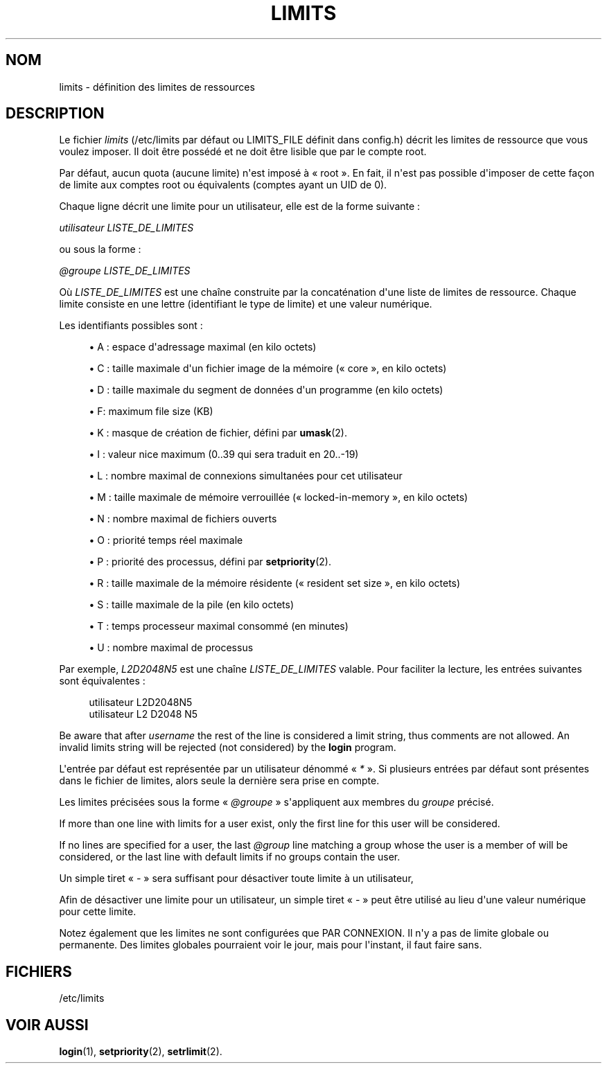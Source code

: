 '\" t
.\"     Title: limits
.\"    Author: Luca Berra
.\" Generator: DocBook XSL Stylesheets v1.79.1 <http://docbook.sf.net/>
.\"      Date: 29/04/2018
.\"    Manual: Formats et conversions de fichiers
.\"    Source: shadow-utils 4.6
.\"  Language: French
.\"
.TH "LIMITS" "5" "29/04/2018" "shadow\-utils 4\&.6" "Formats et conversions de fich"
.\" -----------------------------------------------------------------
.\" * Define some portability stuff
.\" -----------------------------------------------------------------
.\" ~~~~~~~~~~~~~~~~~~~~~~~~~~~~~~~~~~~~~~~~~~~~~~~~~~~~~~~~~~~~~~~~~
.\" http://bugs.debian.org/507673
.\" http://lists.gnu.org/archive/html/groff/2009-02/msg00013.html
.\" ~~~~~~~~~~~~~~~~~~~~~~~~~~~~~~~~~~~~~~~~~~~~~~~~~~~~~~~~~~~~~~~~~
.ie \n(.g .ds Aq \(aq
.el       .ds Aq '
.\" -----------------------------------------------------------------
.\" * set default formatting
.\" -----------------------------------------------------------------
.\" disable hyphenation
.nh
.\" disable justification (adjust text to left margin only)
.ad l
.\" -----------------------------------------------------------------
.\" * MAIN CONTENT STARTS HERE *
.\" -----------------------------------------------------------------
.SH "NOM"
limits \- d\('efinition des limites de ressources
.SH "DESCRIPTION"
.PP
Le fichier
\fIlimits\fR
(/etc/limits
par d\('efaut ou LIMITS_FILE d\('efinit dans
config\&.h) d\('ecrit les limites de ressource que vous voulez imposer\&. Il doit \(^etre poss\('ed\('e et ne doit \(^etre lisible que par le compte root\&.
.PP
Par d\('efaut, aucun quota (aucune limite) n\*(Aqest impos\('e \(`a \(Fo\ \&root\ \&\(Fc\&. En fait, il n\*(Aqest pas possible d\*(Aqimposer de cette fa\(,con de limite aux comptes root ou \('equivalents (comptes ayant un UID de 0)\&.
.PP
Chaque ligne d\('ecrit une limite pour un utilisateur, elle est de la forme suivante\ \&:
.PP
\fIutilisateur LISTE_DE_LIMITES\fR
.PP
ou sous la forme\ \&:
.PP
\fI@groupe LISTE_DE_LIMITES\fR
.PP
O\(`u
\fILISTE_DE_LIMITES\fR
est une cha\(^ine construite par la concat\('enation d\*(Aqune liste de limites de ressource\&. Chaque limite consiste en une lettre (identifiant le type de limite) et une valeur num\('erique\&.
.PP
Les identifiants possibles sont\ \&:
.sp
.RS 4
.ie n \{\
\h'-04'\(bu\h'+03'\c
.\}
.el \{\
.sp -1
.IP \(bu 2.3
.\}
A\ \&: espace d\*(Aqadressage maximal (en kilo octets)
.RE
.sp
.RS 4
.ie n \{\
\h'-04'\(bu\h'+03'\c
.\}
.el \{\
.sp -1
.IP \(bu 2.3
.\}
C\ \&: taille maximale d\*(Aqun fichier image de la m\('emoire (\(Fo\ \&core\ \&\(Fc, en kilo octets)
.RE
.sp
.RS 4
.ie n \{\
\h'-04'\(bu\h'+03'\c
.\}
.el \{\
.sp -1
.IP \(bu 2.3
.\}
D\ \&: taille maximale du segment de donn\('ees d\*(Aqun programme (en kilo octets)
.RE
.sp
.RS 4
.ie n \{\
\h'-04'\(bu\h'+03'\c
.\}
.el \{\
.sp -1
.IP \(bu 2.3
.\}
F: maximum file size (KB)
.RE
.sp
.RS 4
.ie n \{\
\h'-04'\(bu\h'+03'\c
.\}
.el \{\
.sp -1
.IP \(bu 2.3
.\}
K\ \&: masque de cr\('eation de fichier, d\('efini par
\fBumask\fR(2)\&.
.RE
.sp
.RS 4
.ie n \{\
\h'-04'\(bu\h'+03'\c
.\}
.el \{\
.sp -1
.IP \(bu 2.3
.\}
I\ \&: valeur nice maximum (0\&.\&.39 qui sera traduit en 20\&.\&.\-19)
.RE
.sp
.RS 4
.ie n \{\
\h'-04'\(bu\h'+03'\c
.\}
.el \{\
.sp -1
.IP \(bu 2.3
.\}
L\ \&: nombre maximal de connexions simultan\('ees pour cet utilisateur
.RE
.sp
.RS 4
.ie n \{\
\h'-04'\(bu\h'+03'\c
.\}
.el \{\
.sp -1
.IP \(bu 2.3
.\}
M\ \&: taille maximale de m\('emoire verrouill\('ee (\(Fo\ \&locked\-in\-memory\ \&\(Fc, en kilo octets)
.RE
.sp
.RS 4
.ie n \{\
\h'-04'\(bu\h'+03'\c
.\}
.el \{\
.sp -1
.IP \(bu 2.3
.\}
N\ \&: nombre maximal de fichiers ouverts
.RE
.sp
.RS 4
.ie n \{\
\h'-04'\(bu\h'+03'\c
.\}
.el \{\
.sp -1
.IP \(bu 2.3
.\}
O\ \&: priorit\('e temps r\('eel maximale
.RE
.sp
.RS 4
.ie n \{\
\h'-04'\(bu\h'+03'\c
.\}
.el \{\
.sp -1
.IP \(bu 2.3
.\}
P\ \&: priorit\('e des processus, d\('efini par
\fBsetpriority\fR(2)\&.
.RE
.sp
.RS 4
.ie n \{\
\h'-04'\(bu\h'+03'\c
.\}
.el \{\
.sp -1
.IP \(bu 2.3
.\}
R\ \&: taille maximale de la m\('emoire r\('esidente (\(Fo\ \&resident set size\ \&\(Fc, en kilo octets)
.RE
.sp
.RS 4
.ie n \{\
\h'-04'\(bu\h'+03'\c
.\}
.el \{\
.sp -1
.IP \(bu 2.3
.\}
S\ \&: taille maximale de la pile (en kilo octets)
.RE
.sp
.RS 4
.ie n \{\
\h'-04'\(bu\h'+03'\c
.\}
.el \{\
.sp -1
.IP \(bu 2.3
.\}
T\ \&: temps processeur maximal consomm\('e (en minutes)
.RE
.sp
.RS 4
.ie n \{\
\h'-04'\(bu\h'+03'\c
.\}
.el \{\
.sp -1
.IP \(bu 2.3
.\}
U\ \&: nombre maximal de processus
.RE
.PP
Par exemple,
\fIL2D2048N5\fR
est une cha\(^ine
\fILISTE_DE_LIMITES\fR
valable\&. Pour faciliter la lecture, les entr\('ees suivantes sont \('equivalentes\ \&:
.sp
.if n \{\
.RS 4
.\}
.nf
      utilisateur L2D2048N5
      utilisateur L2 D2048 N5
    
.fi
.if n \{\
.RE
.\}
.PP
Be aware that after
\fIusername\fR
the rest of the line is considered a limit string, thus comments are not allowed\&. An invalid limits string will be rejected (not considered) by the
\fBlogin\fR
program\&.
.PP
L\*(Aqentr\('ee par d\('efaut est repr\('esent\('ee par un utilisateur d\('enomm\('e \(Fo\ \&\fI*\fR\ \&\(Fc\&. Si plusieurs entr\('ees par d\('efaut sont pr\('esentes dans le fichier de limites, alors seule la derni\(`ere sera prise en compte\&.
.PP
Les limites pr\('ecis\('ees sous la forme \(Fo\ \&\fI@groupe\fR\ \&\(Fc s\*(Aqappliquent aux membres du
\fIgroupe\fR
pr\('ecis\('e\&.
.PP
If more than one line with limits for a user exist, only the first line for this user will be considered\&.
.PP
If no lines are specified for a user, the last
\fI@group\fR
line matching a group whose the user is a member of will be considered, or the last line with default limits if no groups contain the user\&.
.PP
Un simple tiret \(Fo\ \&\fI\-\fR\ \&\(Fc sera suffisant pour d\('esactiver toute limite \(`a un utilisateur,
.PP
Afin de d\('esactiver une limite pour un utilisateur, un simple tiret \(Fo\ \&\fI\-\fR\ \&\(Fc peut \(^etre utilis\('e au lieu d\*(Aqune valeur num\('erique pour cette limite\&.
.PP
Notez \('egalement que les limites ne sont configur\('ees que PAR CONNEXION\&. Il n\*(Aqy a pas de limite globale ou permanente\&. Des limites globales pourraient voir le jour, mais pour l\*(Aqinstant, il faut faire sans\&.
.SH "FICHIERS"
.PP
/etc/limits
.RS 4
.RE
.SH "VOIR AUSSI"
.PP
\fBlogin\fR(1),
\fBsetpriority\fR(2),
\fBsetrlimit\fR(2)\&.
